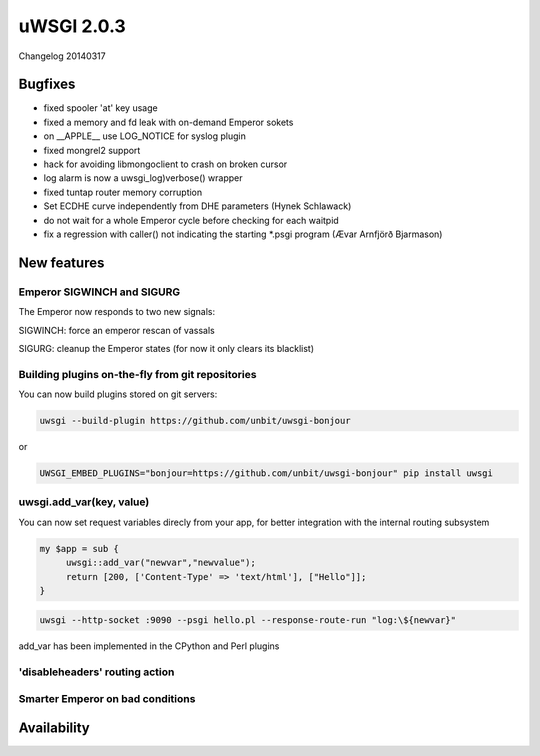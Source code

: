 uWSGI 2.0.3
===========

Changelog 20140317

Bugfixes
********

* fixed spooler 'at' key usage
* fixed a memory and fd leak with on-demand Emperor sokets
* on __APPLE__ use LOG_NOTICE for syslog plugin
* fixed mongrel2 support
* hack for avoiding libmongoclient to crash on broken cursor
* log alarm is now a uwsgi_log)verbose() wrapper
* fixed tuntap router memory corruption
* Set ECDHE curve independently from DHE parameters (Hynek Schlawack)
* do not wait for a whole Emperor cycle before checking for each waitpid
* fix a regression with caller() not indicating the starting *.psgi program (Ævar Arnfjörð Bjarmason)

New features
************

Emperor SIGWINCH and SIGURG
---------------------------

The Emperor now responds to two new signals:

SIGWINCH: force an emperor rescan of vassals

SIGURG: cleanup the Emperor states (for now it only clears its blacklist)

Building plugins on-the-fly from git repositories
-------------------------------------------------

You can now build plugins stored on git servers:

.. code-block:: sh

   uwsgi --build-plugin https://github.com/unbit/uwsgi-bonjour
   
or

.. code-block:: sh

   UWSGI_EMBED_PLUGINS="bonjour=https://github.com/unbit/uwsgi-bonjour" pip install uwsgi

uwsgi.add_var(key, value)
-------------------------

You can now set request variables direcly from your app, for better integration with the internal routing subsystem

.. code-block:: pl

   my $app = sub {
        uwsgi::add_var("newvar","newvalue");
        return [200, ['Content-Type' => 'text/html'], ["Hello"]];
   }
   
.. code-block:: sh

   uwsgi --http-socket :9090 --psgi hello.pl --response-route-run "log:\${newvar}"
   
add_var has been implemented in the CPython and Perl plugins

'disableheaders' routing action
-------------------------------

Smarter Emperor on bad conditions
---------------------------------

Availability
************
